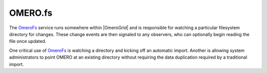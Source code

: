 OMERO.fs
========

The `OmeroFs </ome/wiki/OmeroFs>`_ service runs somewhere within
|OmeroGrid| and is responsible for watching a
particular filesystem directory for changes. These change events are
then signaled to any observers, who can optionally begin reading the
file once updated.

One critical use of `OmeroFs </ome/wiki/OmeroFs>`_ is watching a
directory and kicking off an automatic import. Another is allowing
system administrators to point OMERO at an existing directory without
requiring the data duplication required by a traditional import.
